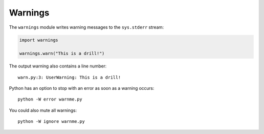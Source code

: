 Warnings
========

The ``warnings`` module writes warning messages to the ``sys.stderr``
stream:

.. code:: python3

   import warnings

   warnings.warn("This is a drill!")

The output warning also contains a line number:

::

   warn.py:3: UserWarning: This is a drill!

Python has an option to stop with an error as soon as a warning occurs:

::

   python -W error warnme.py

You could also mute all warnings:

::

   python -W ignore warnme.py
